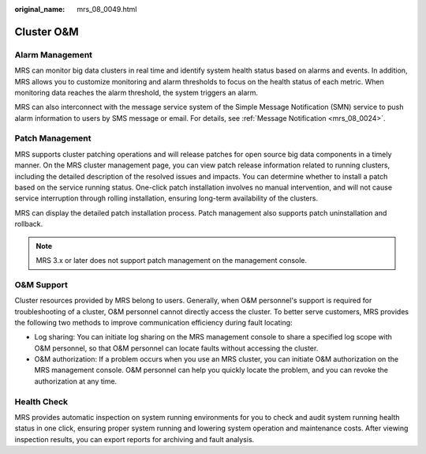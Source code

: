 :original_name: mrs_08_0049.html

.. _mrs_08_0049:

Cluster O&M
===========

Alarm Management
----------------

MRS can monitor big data clusters in real time and identify system health status based on alarms and events. In addition, MRS allows you to customize monitoring and alarm thresholds to focus on the health status of each metric. When monitoring data reaches the alarm threshold, the system triggers an alarm.

MRS can also interconnect with the message service system of the Simple Message Notification (SMN) service to push alarm information to users by SMS message or email. For details, see :ref:`Message Notification <mrs_08_0024>`.

Patch Management
----------------

MRS supports cluster patching operations and will release patches for open source big data components in a timely manner. On the MRS cluster management page, you can view patch release information related to running clusters, including the detailed description of the resolved issues and impacts. You can determine whether to install a patch based on the service running status. One-click patch installation involves no manual intervention, and will not cause service interruption through rolling installation, ensuring long-term availability of the clusters.

MRS can display the detailed patch installation process. Patch management also supports patch uninstallation and rollback.

.. note::

   MRS 3.x or later does not support patch management on the management console.

O&M Support
-----------

Cluster resources provided by MRS belong to users. Generally, when O&M personnel's support is required for troubleshooting of a cluster, O&M personnel cannot directly access the cluster. To better serve customers, MRS provides the following two methods to improve communication efficiency during fault locating:

-  Log sharing: You can initiate log sharing on the MRS management console to share a specified log scope with O&M personnel, so that O&M personnel can locate faults without accessing the cluster.
-  O&M authorization: If a problem occurs when you use an MRS cluster, you can initiate O&M authorization on the MRS management console. O&M personnel can help you quickly locate the problem, and you can revoke the authorization at any time.

Health Check
------------

MRS provides automatic inspection on system running environments for you to check and audit system running health status in one click, ensuring proper system running and lowering system operation and maintenance costs. After viewing inspection results, you can export reports for archiving and fault analysis.
